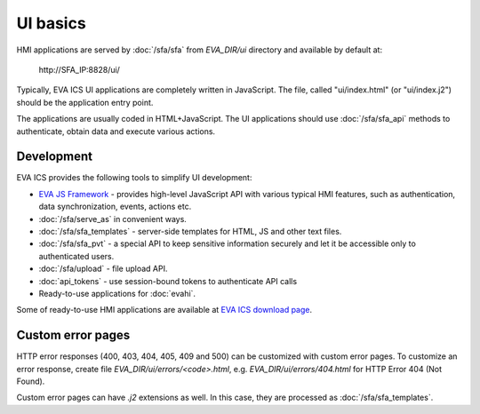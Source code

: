 UI basics
*********

HMI applications are served by :doc:`/sfa/sfa` from *EVA_DIR/ui* directory and
available by default at:

    \http://SFA_IP:8828/ui/

Typically, EVA ICS UI applications are completely written in JavaScript. The
file, called "ui/index.html" (or "ui/index.j2") should be the application entry
point.

The applications are usually coded in HTML+JavaScript. The UI applications
should use :doc:`/sfa/sfa_api` methods to authenticate, obtain data and
execute various actions.

Development
===========

EVA ICS provides the following tools to simplify UI development:

* `EVA JS Framework <https://github.com/alttch/eva-js-framework>`_ - provides
  high-level JavaScript API with various typical HMI features, such as
  authentication, data synchronization, events, actions etc.

* :doc:`/sfa/serve_as` in convenient ways.

* :doc:`/sfa/sfa_templates` - server-side templates for HTML, JS and other text
  files.

* :doc:`/sfa/sfa_pvt` - a special API to keep sensitive information securely
  and let it be accessible only to authenticated users.

* :doc:`/sfa/upload` - file upload API.

* :doc:`api_tokens` - use session-bound tokens to authenticate API calls

* Ready-to-use applications for :doc:`evahi`.

Some of ready-to-use HMI applications are available at `EVA ICS download page
<https://www.eva-ics.com/download>`_.

Custom error pages
==================

HTTP error responses (400, 403, 404, 405, 409 and 500) can be customized with
custom error pages. To customize an error response, create file
*EVA_DIR/ui/errors/<code>.html*, e.g. *EVA_DIR/ui/errors/404.html* for HTTP
Error 404 (Not Found).

Custom error pages can have *.j2* extensions as well. In this case, they are
processed as :doc:`/sfa/sfa_templates`.

